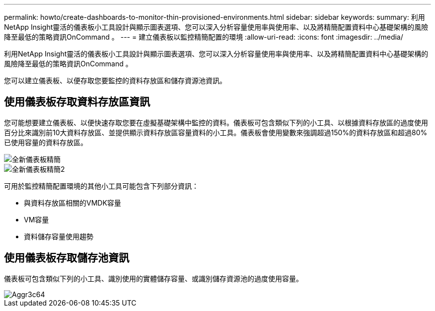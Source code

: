 ---
permalink: howto/create-dashboards-to-monitor-thin-provisioned-environments.html 
sidebar: sidebar 
keywords:  
summary: 利用NetApp Insight靈活的儀表板小工具設計與顯示圖表選項、您可以深入分析容量使用率與使用率、以及將精簡配置資料中心基礎架構的風險降至最低的策略資訊OnCommand 。 
---
= 建立儀表板以監控精簡配置的環境
:allow-uri-read: 
:icons: font
:imagesdir: ../media/


[role="lead"]
利用NetApp Insight靈活的儀表板小工具設計與顯示圖表選項、您可以深入分析容量使用率與使用率、以及將精簡配置資料中心基礎架構的風險降至最低的策略資訊OnCommand 。

您可以建立儀表板、以便存取您要監控的資料存放區和儲存資源池資訊。



== 使用儀表板存取資料存放區資訊

您可能想要建立儀表板、以便快速存取您要在虛擬基礎架構中監控的資料。儀表板可包含類似下列的小工具、以根據資料存放區的過度使用百分比來識別前10大資料存放區、並提供顯示資料存放區容量資料的小工具。儀表板會使用變數來強調超過150%的資料存放區和超過80%已使用容量的資料存放區。

image::../media/new-dashboard-thin.gif[全新儀表板精簡]

image::../media/new-dashboard-thin-2.gif[全新儀表板精簡2]

可用於監控精簡配置環境的其他小工具可能包含下列部分資訊：

* 與資料存放區相關的VMDK容量
* VM容量
* 資料儲存容量使用趨勢




== 使用儀表板存取儲存池資訊

儀表板可包含類似下列的小工具、識別使用的實體儲存容量、或識別儲存資源池的過度使用容量。

image::../media/aggr3c64.gif[Aggr3c64]
